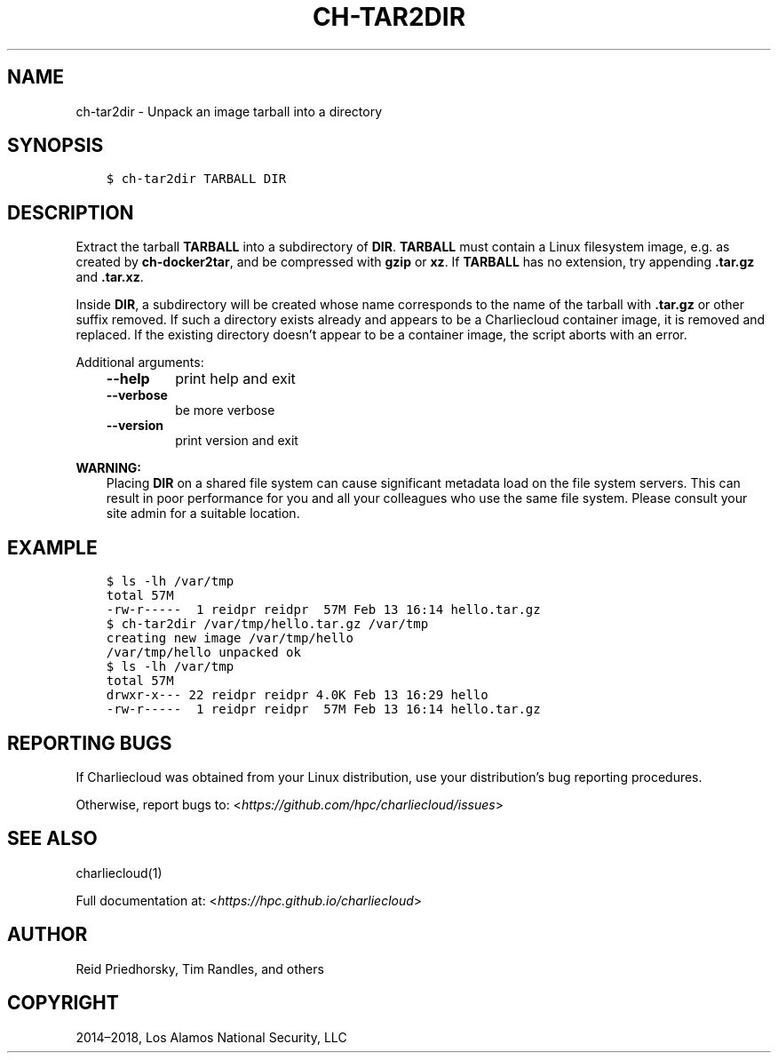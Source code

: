 .\" Man page generated from reStructuredText.
.
.TH "CH-TAR2DIR" "1" "2019-02-27 19:58 Coordinated Universal Time" "" "Charliecloud"
.SH NAME
ch-tar2dir \- Unpack an image tarball into a directory
.
.nr rst2man-indent-level 0
.
.de1 rstReportMargin
\\$1 \\n[an-margin]
level \\n[rst2man-indent-level]
level margin: \\n[rst2man-indent\\n[rst2man-indent-level]]
-
\\n[rst2man-indent0]
\\n[rst2man-indent1]
\\n[rst2man-indent2]
..
.de1 INDENT
.\" .rstReportMargin pre:
. RS \\$1
. nr rst2man-indent\\n[rst2man-indent-level] \\n[an-margin]
. nr rst2man-indent-level +1
.\" .rstReportMargin post:
..
.de UNINDENT
. RE
.\" indent \\n[an-margin]
.\" old: \\n[rst2man-indent\\n[rst2man-indent-level]]
.nr rst2man-indent-level -1
.\" new: \\n[rst2man-indent\\n[rst2man-indent-level]]
.in \\n[rst2man-indent\\n[rst2man-indent-level]]u
..
.SH SYNOPSIS
.INDENT 0.0
.INDENT 3.5
.sp
.nf
.ft C
$ ch\-tar2dir TARBALL DIR
.ft P
.fi
.UNINDENT
.UNINDENT
.SH DESCRIPTION
.sp
Extract the tarball \fBTARBALL\fP into a subdirectory of \fBDIR\fP\&.
\fBTARBALL\fP must contain a Linux filesystem image, e.g. as created by
\fBch\-docker2tar\fP, and be compressed with \fBgzip\fP or \fBxz\fP\&. If
\fBTARBALL\fP has no extension, try appending \fB\&.tar.gz\fP and
\fB\&.tar.xz\fP\&.
.sp
Inside \fBDIR\fP, a subdirectory will be created whose name corresponds to
the name of the tarball with \fB\&.tar.gz\fP or other suffix removed. If such
a directory exists already and appears to be a Charliecloud container image,
it is removed and replaced. If the existing directory doesn’t appear to be a
container image, the script aborts with an error.
.sp
Additional arguments:
.INDENT 0.0
.INDENT 3.5
.INDENT 0.0
.TP
.B \fB\-\-help\fP
print help and exit
.TP
.B \fB\-\-verbose\fP
be more verbose
.TP
.B \fB\-\-version\fP
print version and exit
.UNINDENT
.UNINDENT
.UNINDENT
.sp
\fBWARNING:\fP
.INDENT 0.0
.INDENT 3.5
Placing \fBDIR\fP on a shared file system can cause significant metadata
load on the file system servers. This can result in poor performance for
you and all your colleagues who use the same file system. Please consult
your site admin for a suitable location.
.UNINDENT
.UNINDENT
.SH EXAMPLE
.INDENT 0.0
.INDENT 3.5
.sp
.nf
.ft C
$ ls \-lh /var/tmp
total 57M
\-rw\-r\-\-\-\-\-  1 reidpr reidpr  57M Feb 13 16:14 hello.tar.gz
$ ch\-tar2dir /var/tmp/hello.tar.gz /var/tmp
creating new image /var/tmp/hello
/var/tmp/hello unpacked ok
$ ls \-lh /var/tmp
total 57M
drwxr\-x\-\-\- 22 reidpr reidpr 4.0K Feb 13 16:29 hello
\-rw\-r\-\-\-\-\-  1 reidpr reidpr  57M Feb 13 16:14 hello.tar.gz
.ft P
.fi
.UNINDENT
.UNINDENT
.SH REPORTING BUGS
.sp
If Charliecloud was obtained from your Linux distribution, use your
distribution’s bug reporting procedures.
.sp
Otherwise, report bugs to: <\fI\%https://github.com/hpc/charliecloud/issues\fP>
.SH SEE ALSO
.sp
charliecloud(1)
.sp
Full documentation at: <\fI\%https://hpc.github.io/charliecloud\fP>
.SH AUTHOR
Reid Priedhorsky, Tim Randles, and others
.SH COPYRIGHT
2014–2018, Los Alamos National Security, LLC
.\" Generated by docutils manpage writer.
.
